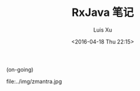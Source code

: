 #+OPTIONS: toc:t H:3
#+AUTHOR: Luis Xu
#+EMAIL: xuzhengchaojob@gmail.com
#+DATE: <2016-04-18 Thu 22:15>
#+TITLE: RxJava 笔记
(on-going)

file:../img/zmantra.jpg

